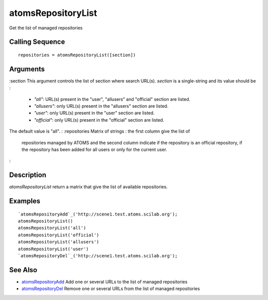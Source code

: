 


atomsRepositoryList
===================

Get the list of managed repositories



Calling Sequence
~~~~~~~~~~~~~~~~


::

    repositories = atomsRepositoryList([section])




Arguments
~~~~~~~~~

:section This argument controls the list of section where search
URL(s). `section` is a single-string and its value should be :

    + `"all"`: URL(s) present in the "user", "allusers" and "official"
      section are listed.
    + `"allusers"`: only URL(s) present in the "allusers" section are
      listed.
    + `"user"`: only URL(s) present in the "user" section are listed.
    + `"official"`: only URL(s) present in the "official" section are
      listed.
The default value is "all".
: :repositories Matrix of strings : the first column give the list of
  repositories managed by ATOMS and the second column indicate if the
  repository is an official repository, if the repository has been added
  for all users or only for the current user.
:



Description
~~~~~~~~~~~

`atomsRepositoryList` return a matrix that give the list of available
repositories.



Examples
~~~~~~~~


::

    `atomsRepositoryAdd`_('http://scene1.test.atoms.scilab.org');
    atomsRepositoryList()
    atomsRepositoryList('all')
    atomsRepositoryList('official')
    atomsRepositoryList('allusers')
    atomsRepositoryList('user')
    `atomsRepositoryDel`_('http://scene1.test.atoms.scilab.org');




See Also
~~~~~~~~


+ `atomsRepositoryAdd`_ Add one or several URLs to the list of managed
  repositories
+ `atomsRepositoryDel`_ Remove one or several URLs from the list of
  managed repositories


.. _atomsRepositoryDel: atomsRepositoryDel.html
.. _atomsRepositoryAdd: atomsRepositoryAdd.html


